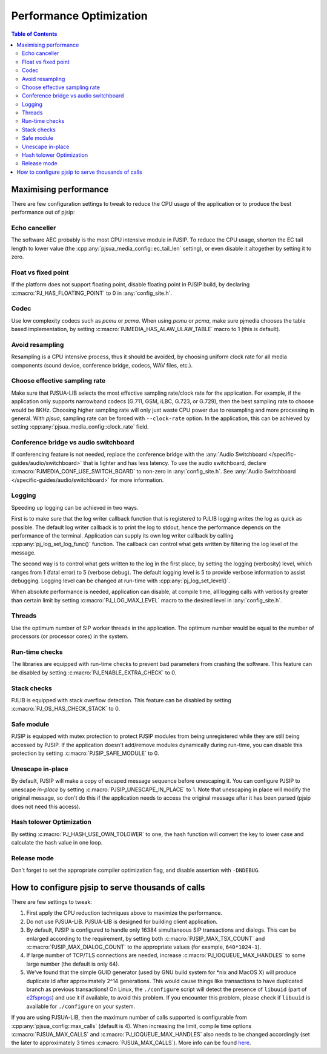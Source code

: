 Performance Optimization
=========================================

.. contents:: Table of Contents
   :depth: 3


Maximising performance
---------------------------
There are few configuration settings to tweak to reduce the CPU usage of
the application or to produce the best performance out of pjsip: 

Echo canceller
~~~~~~~~~~~~~~~~~~
The software AEC probably is the most CPU intensive
module in PJSIP. To reduce the CPU usage, shorten the EC tail length to
lower value (the :cpp:any:`pjsua_media_config::ec_tail_len` setting), or even
disable it altogether by setting it to zero. 

Float vs fixed point
~~~~~~~~~~~~~~~~~~~~~~~
If the platform does not support
floating point, disable floating point in PJSIP build, by declaring
:c:macro:`PJ_HAS_FLOATING_POINT` to 0 in :any:`config_site.h`. 

Codec
~~~~~~~~~~~~~~
Use low complexity codecs such as *pcmu* or *pcma*. When using
*pcmu* or *pcma*, make sure pjmedia chooses the table based
implementation, by setting :c:macro:`PJMEDIA_HAS_ALAW_ULAW_TABLE` macro to 1
(this is default).

Avoid resampling
~~~~~~~~~~~~~~~~~~~
Resampling is a CPU intensive process, thus it
should be avoided, by choosing uniform clock rate for all
media components (sound device, conference bridge, codecs, WAV files, etc.). 

Choose effective sampling rate
~~~~~~~~~~~~~~~~~~~~~~~~~~~~~~~~~~
Make sure that PJSUA-LIB selects the most effective sampling rate/clock rate for the
application. For example, if the application only supports narrowband
codecs (G.711, GSM, iLBC, G.723, or G.729), then the best sampling rate
to choose would be 8KHz. Choosing higher sampling rate will only just
waste CPU power due to resampling and more processing in general.
With *pjsua*, sampling rate can be forced with ``--clock-rate``
option. In the application, this can be achieved by setting
:cpp:any:`pjsua_media_config::clock_rate` field.

Conference bridge vs audio switchboard
~~~~~~~~~~~~~~~~~~~~~~~~~~~~~~~~~~~~~~~
If conferencing feature is not needed, replace the conference bridge with the 
:any:`Audio Switchboard </specific-guides/audio/switchboard>`
that is lighter and has less latency. To use the audio switchboard, 
declare :c:macro:`PJMEDIA_CONF_USE_SWITCH_BOARD` to non-zero in :any:`config_site.h`.
See :any:`Audio Switchboard </specific-guides/audio/switchboard>` for more
information.

Logging
~~~~~~~~~~~~~~~~
Speeding up logging can be achieved in two ways. 

First is to make sure that the log writer callback function that is registered to PJLIB logging
writes the log as quick as possible. The default log writer callback is to print the log
to stdout, hence the performance depends on the performance of the terminal.
Application can supply its own log writer callback by calling
:cpp:any:`pj_log_set_log_func()` function. The callback can control what gets
written by filtering the log level of the message.

The second way is to control what gets written to the log in the first place, by setting
the logging (verbosity) level, which ranges from 1 (fatal error) to 5 (verbose debug).
The default logging level is 5 to provide verbose information to assist
debugging. Logging level can be changed at run-time with :cpp:any:`pj_log_set_level()`.

When absolute performance is needed, application can disable, at compile time, all logging calls 
with verbosity greater than certain limit by setting
:c:macro:`PJ_LOG_MAX_LEVEL` macro to the desired level in :any:`config_site.h`. 

Threads
~~~~~~~~~~~~~~~~
Use the optimum number of SIP worker threads in the application. The optimum
number would be equal to the number of processors (or processor cores)
in the system.

Run-time checks
~~~~~~~~~~~~~~~~~~
The libraries are equipped with run-time checks to prevent bad parameters from crashing the
software. This feature can be disabled by setting
:c:macro:`PJ_ENABLE_EXTRA_CHECK` to 0. 

Stack checks
~~~~~~~~~~~~~~~~~~~
PJLIB is equipped with stack overflow detection. This feature can be disabled by
setting :c:macro:`PJ_OS_HAS_CHECK_STACK` to 0. 

Safe module
~~~~~~~~~~~~~~~~~~~
PJSIP is equipped with mutex protection to protect PJSIP modules from being
unregistered while they are still being accessed by PJSIP. If the
application doesn't add/remove modules dynamically during run-time, you
can disable this protection by setting :c:macro:`PJSIP_SAFE_MODULE` to 0. 

Unescape in-place
~~~~~~~~~~~~~~~~~~~~~~~~~
By default, PJSIP will make a copy of escaped
message sequence before unescaping it. You can configure PJSIP to
unescape *in-place* by setting :c:macro:`PJSIP_UNESCAPE_IN_PLACE` to 1. Note
that unescaping in place will modify the original message, so don't do
this if the application needs to access the original message after it
has been parsed (pjsip does not need this access). 

Hash tolower Optimization
~~~~~~~~~~~~~~~~~~~~~~~~~~~~~
By setting :c:macro:`PJ_HASH_USE_OWN_TOLOWER` to one, the hash
function will convert the key to lower case and calculate the hash value
in one loop. 

Release mode
~~~~~~~~~~~~~~~~~~
Don't forget to set the appropriate compiler optimization flag, and disable 
assertion with ``-DNDEBUG``.


How to configure pjsip to serve thousands of calls
-------------------------------------------------------

There are few settings to tweak: 

#. First apply the CPU reduction techniques above to maximize the performance. 
#. Do not use PJSUA-LIB. PJSUA-LIB is designed for building client application.
#. By default, PJSIP is configured to handle only 16384 simultaneous SIP transactions and
   dialogs. This can be enlarged according to the requirement, by
   setting both :c:macro:`PJSIP_MAX_TSX_COUNT` and :c:macro:`PJSIP_MAX_DIALOG_COUNT` to
   the appropriate values (for example, ``640*1024-1``). 
#. If large number of TCP/TLS connections are needed, increase :c:macro:`PJ_IOQUEUE_MAX_HANDLES`
   to some large number (the default is only 64). 
#. We've found that the simple GUID generator (used by GNU build system for \*nix and MacOS X)
   will produce duplicate Id after approximately 2^14 generations.
   This would cause things like transactions to have duplicated branch as
   previous transactions! On Linux, the ``./configure`` script will detect
   the presence of ``libuuid`` (part of
   `e2fsprogs <http://e2fsprogs.sourceforge.net/>`__) and use it if
   available, to avoid this problem. If you encounter this problem, please
   check if ``libuuid`` is available for ``./configure`` on your system.

If you are using PJSUA-LIB, then the maximum number of calls supported is
configurable from :cpp:any:`pjsua_config::max_calls` (default is 4). When
increasing the limit, compile time options :c:macro:`PJSUA_MAX_CALLS` and
:c:macro:`PJ_IOQUEUE_MAX_HANDLES` also needs to be changed accordingly (set the
later to approximately 3 times :c:macro:`PJSUA_MAX_CALLS`).
More info can be found `here <https://trac.pjsip.org/repos/wiki/FAQ#pjsua-lib-perf>`__.
